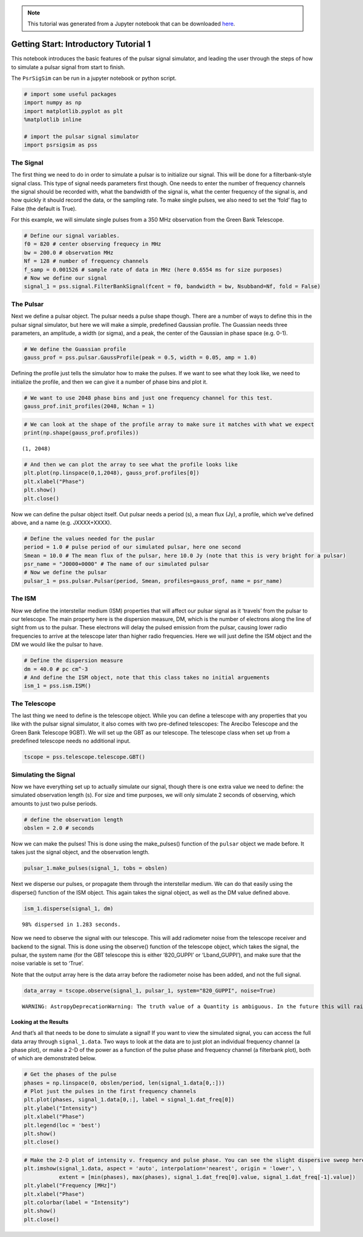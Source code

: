
.. note:: This tutorial was generated from a Jupyter notebook that can be
          downloaded `here <_static/notebooks/tutorial_1.ipynb>`_.

.. _tutorial_1:

Getting Start: Introductory Tutorial 1
======================================

This notebook introduces the basic features of the pulsar signal
simulator, and leading the user through the steps of how to simulate a
pulsar signal from start to finish.

The ``PsrSigSim`` can be run in a jupyter notebook or python script.

.. code:: python

    # import some useful packages
    import numpy as np
    import matplotlib.pyplot as plt
    %matplotlib inline

    # import the pulsar signal simulator
    import psrsigsim as pss

The Signal
----------

The first thing we need to do in order to simulate a pulsar is to
initialize our signal. This will be done for a filterbank-style signal
class. This type of signal needs parameters first though. One needs to
enter the number of frequency channels the signal should be recorded
with, what the bandwidth of the signal is, what the center frequency of
the signal is, and how quickly it should record the data, or the
sampling rate. To make single pulses, we also need to set the ‘fold’
flag to False (the default is True).

For this example, we will simulate single pulses from a 350 MHz
observation from the Green Bank Telescope.

.. code:: python

    # Define our signal variables.
    f0 = 820 # center observing frequecy in MHz
    bw = 200.0 # observation MHz
    Nf = 128 # number of frequency channels
    f_samp = 0.001526 # sample rate of data in MHz (here 0.6554 ms for size purposes)
    # Now we define our signal
    signal_1 = pss.signal.FilterBankSignal(fcent = f0, bandwidth = bw, Nsubband=Nf, fold = False)

The Pulsar
----------

Next we define a pulsar object. The pulsar needs a pulse shape though.
There are a number of ways to define this in the pulsar signal
simulator, but here we will make a simple, predefined Gaussian profile.
The Guassian needs three parameters, an amplitude, a width (or sigma),
and a peak, the center of the Gaussian in phase space (e.g. 0-1).

.. code:: python

    # We define the Guassian profile
    gauss_prof = pss.pulsar.GaussProfile(peak = 0.5, width = 0.05, amp = 1.0)

Defining the profile just tells the simulator how to make the pulses. If
we want to see what they look like, we need to initialize the profile,
and then we can give it a number of phase bins and plot it.

.. code:: python

    # We want to use 2048 phase bins and just one frequency channel for this test.
    gauss_prof.init_profiles(2048, Nchan = 1)

.. code:: python

    # We can look at the shape of the profile array to make sure it matches with what we expect
    print(np.shape(gauss_prof.profiles))


.. parsed-literal::

    (1, 2048)


.. code:: python

    # And then we can plot the array to see what the profile looks like
    plt.plot(np.linspace(0,1,2048), gauss_prof.profiles[0])
    plt.xlabel("Phase")
    plt.show()
    plt.close()



.. image:: tutorial_1_files/tutorial_1_9_0.png


Now we can define the pulsar object itself. Out pulsar needs a period
(s), a mean flux (Jy), a profile, which we’ve defined above, and a name
(e.g. JXXXX+XXXX).

.. code:: python

    # Define the values needed for the puslar
    period = 1.0 # pulse period of our simulated pulsar, here one second
    Smean = 10.0 # The mean flux of the pulsar, here 10.0 Jy (note that this is very bright for a pulsar)
    psr_name = "J0000+0000" # The name of our simulated pulsar
    # Now we define the pulsar
    pulsar_1 = pss.pulsar.Pulsar(period, Smean, profiles=gauss_prof, name = psr_name)

The ISM
-------

Now we define the interstellar medium (ISM) properties that will affect
our pulsar signal as it ‘travels’ from the pulsar to our telescope. The
main property here is the dispersion measure, DM, which is the number of
electrons along the line of sight from us to the pulsar. These electrons
will delay the pulsed emission from the pulsar, causing lower radio
frequencies to arrive at the telescope later than higher radio
frequencies. Here we will just define the ISM object and the DM we would
like the pulsar to have.

.. code:: python

    # Define the dispersion measure
    dm = 40.0 # pc cm^-3
    # And define the ISM object, note that this class takes no initial arguements
    ism_1 = pss.ism.ISM()

The Telescope
-------------

The last thing we need to define is the telescope object. While you can
define a telescope with any properties that you like with the pulsar
signal simulator, it also comes with two pre-defined telescopes: The
Arecibo Telescope and the Green Bank Telescope 9GBT). We will set up the
GBT as our telescope. The telescope class when set up from a predefined
telescope needs no additional input.

.. code:: python

    tscope = pss.telescope.telescope.GBT()

Simulating the Signal
---------------------

Now we have everything set up to actually simulate our signal, though
there is one extra value we need to define: the simulated observation
length (s). For size and time purposes, we will only simulate 2 seconds
of observing, which amounts to just two pulse periods.

.. code:: python

    # define the observation length
    obslen = 2.0 # seconds

Now we can make the pulses! This is done using the make_pulses()
function of the ``pulsar`` object we made before. It takes just the
signal object, and the observation length.

.. code:: python

    pulsar_1.make_pulses(signal_1, tobs = obslen)

Next we disperse our pulses, or propagate them through the interstellar
medium. We can do that easily using the disperse() function of the ISM
object. This again takes the signal object, as well as the DM value
defined above.

.. code:: python

    ism_1.disperse(signal_1, dm)


.. parsed-literal::

    98% dispersed in 1.283 seconds.

Now we need to observe the signal with our telescope. This will add
radiometer noise from the telescope receiver and backend to the signal.
This is done using the observe() function of the telescope object, which
takes the signal, the pulsar, the system name (for the GBT telescope
this is either ‘820_GUPPI’ or ‘Lband_GUPPI’), and make sure that the
noise variable is set to ‘True’.

Note that the output array here is the data array before the radiometer
noise has been added, and not the full signal.

.. code:: python

    data_array = tscope.observe(signal_1, pulsar_1, system="820_GUPPI", noise=True)


.. parsed-literal::

    WARNING: AstropyDeprecationWarning: The truth value of a Quantity is ambiguous. In the future this will raise a ValueError. [astropy.units.quantity]


Looking at the Results
~~~~~~~~~~~~~~~~~~~~~~

And that’s all that needs to be done to simulate a signal! If you want
to view the simulated signal, you can access the full data array through
``signal_1.data``. Two ways to look at the data are to just plot an
individual frequency channel (a phase plot), or make a 2-D of the power
as a function of the pulse phase and frequency channel (a filterbank
plot), both of which are demonstrated below.

.. code:: python

    # Get the phases of the pulse
    phases = np.linspace(0, obslen/period, len(signal_1.data[0,:]))
    # Plot just the pulses in the first frequency channels
    plt.plot(phases, signal_1.data[0,:], label = signal_1.dat_freq[0])
    plt.ylabel("Intensity")
    plt.xlabel("Phase")
    plt.legend(loc = 'best')
    plt.show()
    plt.close()



.. image:: tutorial_1_files/tutorial_1_25_0.png


.. code:: python

    # Make the 2-D plot of intensity v. frequency and pulse phase. You can see the slight dispersive sweep here.
    plt.imshow(signal_1.data, aspect = 'auto', interpolation='nearest', origin = 'lower', \
               extent = [min(phases), max(phases), signal_1.dat_freq[0].value, signal_1.dat_freq[-1].value])
    plt.ylabel("Frequency [MHz]")
    plt.xlabel("Phase")
    plt.colorbar(label = "Intensity")
    plt.show()
    plt.close()



.. image:: tutorial_1_files/tutorial_1_26_0.png
